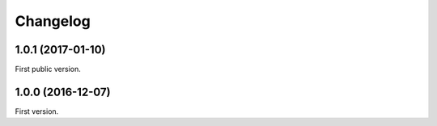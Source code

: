 Changelog
=========

1.0.1 (2017-01-10)
------------------

First public version.

1.0.0 (2016-12-07)
------------------

First version.
